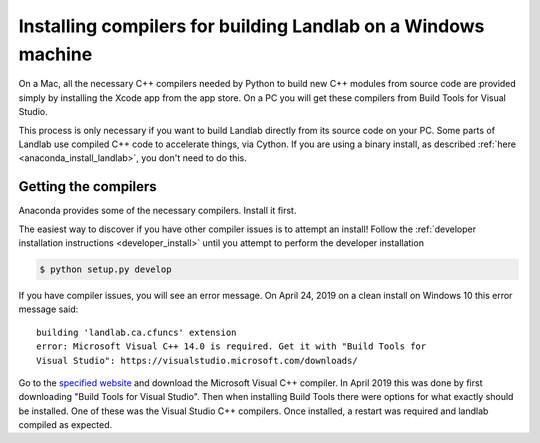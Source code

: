 .. _compile_in_windows:

==============================================================
Installing compilers for building Landlab on a Windows machine
==============================================================

On a Mac, all the necessary C++ compilers needed by Python to build new C++
modules from source code are provided simply by installing the Xcode app from
the app store. On a PC you will get these compilers from Build Tools for Visual
Studio.

This process is only necessary if you want to build Landlab directly from its
source code on your PC. Some parts of Landlab use compiled C++ code to
accelerate things, via Cython. If you are using a binary install, as described
:ref:`here <anaconda_install_landlab>`, you don't need to do this.

Getting the compilers
---------------------

Anaconda provides some of the necessary compilers. Install it first.

The easiest way to discover if you have other compiler issues is to attempt an
install! Follow the
:ref:`developer installation instructions <developer_install>`
until you attempt to perform the developer installation

.. code-block:: bash

 $ python setup.py develop

If you have compiler issues, you will see an error message. On April 24, 2019
on a clean install on Windows 10 this error message said: ::

  building 'landlab.ca.cfuncs' extension
  error: Microsoft Visual C++ 14.0 is required. Get it with "Build Tools for
  Visual Studio": https://visualstudio.microsoft.com/downloads/

Go to the `specified website <https://visualstudio.microsoft.com/downloads/>`_
and download the Microsoft Visual C++ compiler. In April 2019 this was done by
first downloading "Build Tools for Visual Studio". Then when installing Build
Tools there were options for what exactly should be installed. One of these was
the Visual Studio C++ compilers. Once installed, a restart was required and
landlab compiled as expected. 
